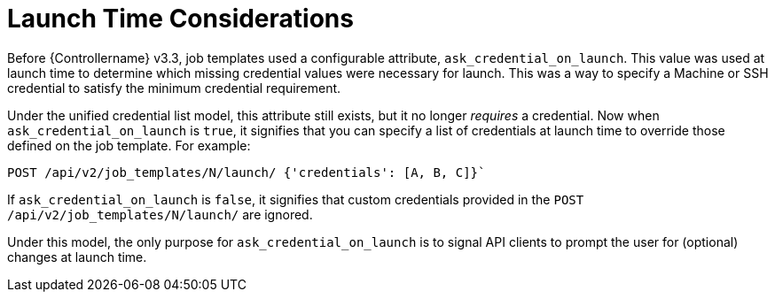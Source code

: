 [id="ref-controller-multi-cred-launch-considerations"]

= Launch Time Considerations

Before {Controllername} v3.3, job templates used a configurable attribute, `ask_credential_on_launch`. 
This value was used at launch time to determine which missing credential values were necessary for launch. 
This was a way to specify a Machine or SSH credential to satisfy the minimum credential requirement.

Under the unified credential list model, this attribute still exists, but it no longer _requires_ a credential. 
Now when `ask_credential_on_launch` is `true`, it signifies that you can specify a list of credentials at launch time to override those defined on the job template. For example:

[literal, options="nowrap" subs="+attributes"]
----
POST /api/v2/job_templates/N/launch/ {'credentials': [A, B, C]}`
----

If `ask_credential_on_launch` is `false`, it signifies that custom credentials provided in the `POST /api/v2/job_templates/N/launch/` are ignored.

Under this model, the only purpose for `ask_credential_on_launch` is to signal API clients to prompt the user for (optional) changes at launch
time.